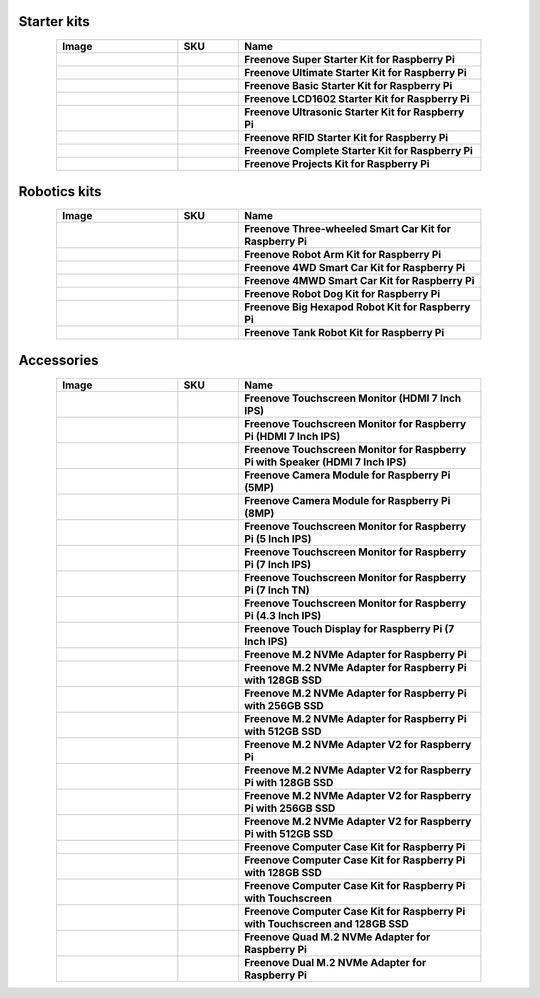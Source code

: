 


Starter kits
----------------------------------------------------------------

.. list-table:: 
   :header-rows: 1 
   :width: 85%
   :align: center
   :widths: 6 3 12
   :class: product-table
   
   * -  Image
     -  SKU
     -  Name

   * -  .. centered:: |FNK0019.MAIN|
     -  .. centered:: :Freenove:`fnk0019 <fnk0019>`
     -  **Freenove Super Starter Kit for Raspberry Pi**

   * -  .. centered:: |FNK0020.MAIN|
     -  .. centered:: :Freenove:`fnk0020 <fnk0020>`
     -  **Freenove Ultimate Starter Kit for Raspberry Pi**

   * -  .. centered:: |FNK0022.MAIN|
     -  .. centered:: :Freenove:`fnk0022 <fnk0022>`
     -  **Freenove Basic Starter Kit for Raspberry Pi**

   * -  .. centered:: |FNK0023.MAIN|
     -  .. centered:: :Freenove:`fnk0023 <fnk0023>`
     -  **Freenove LCD1602 Starter Kit for Raspberry Pi**

   * -  .. centered:: |FNK0024.MAIN|
     -  .. centered:: :Freenove:`fnk0024 <fnk0024>`  
     -  **Freenove Ultrasonic Starter Kit for Raspberry Pi**

   * -  .. centered:: |FNK0025.MAIN|
     -  .. centered:: :Freenove:`fnk0025 <fnk0025>` 
     -  **Freenove RFID Starter Kit for Raspberry Pi**

   * -  .. centered:: |FNK0066.MAIN|
     -  .. centered:: :Freenove:`fnk0066 <fnk0066>`
     -  **Freenove Complete Starter Kit for Raspberry Pi**
  
   * -  .. centered:: |FNK0054.MAIN|
     -  .. centered:: :Freenove:`fnk0054 <fnk0054>`
     -  **Freenove Projects Kit for Raspberry Pi**

.. |FNK0019.MAIN| image:: ../_static/products/RaspberryPi/FNK0019.MAIN.jpg    
.. |FNK0020.MAIN| image:: ../_static/products/RaspberryPi/FNK0020.MAIN.jpg   
.. |FNK0022.MAIN| image:: ../_static/products/RaspberryPi/FNK0022.MAIN.jpg   
.. |FNK0023.MAIN| image:: ../_static/products/RaspberryPi/FNK0023.MAIN.jpg    
.. |FNK0024.MAIN| image:: ../_static/products/RaspberryPi/FNK0024.MAIN.jpg    
.. |FNK0025.MAIN| image:: ../_static/products/RaspberryPi/FNK0025.MAIN.jpg    
.. |FNK0066.MAIN| image:: ../_static/products/RaspberryPi/FNK0066.MAIN.jpg    
.. |FNK0054.MAIN| image:: ../_static/products/RaspberryPi/FNK0054.MAIN.jpg    

Robotics kits
----------------------------------------------------------------

.. list-table:: 
   :header-rows: 1 
   :width: 85%
   :align: center
   :widths: 6 3 12
   :class: product-table
   
   * -  Image
     -  SKU
     -  Name

   * -  .. centered:: |FNK0021.MAIN|
     -  .. centered:: :Freenove:`fnk0021 <fnk0021>`
     -  **Freenove Three-wheeled Smart Car Kit for Raspberry Pi**

   * -  .. centered:: |FNK0036.MAIN|
     -  .. centered:: :Freenove:`fnk0036 <fnk0036>`
     -  **Freenove Robot Arm Kit for Raspberry Pi**

   * -  .. centered:: |FNK0043.MAIN|
     -  .. centered:: :Freenove:`fnk0043 <fnk0043>`
     -  **Freenove 4WD Smart Car Kit for Raspberry Pi**

   * -  .. centered:: |FNK0043B.MAIN|
     -  .. centered:: :Freenove:`fnk0043 <fnk0043>`
     -  **Freenove 4MWD Smart Car Kit for Raspberry Pi**

   * -  .. centered:: |FNK0050.MAIN|
     -  .. centered:: :Freenove:`FNK0050 <fnk0050>`
     -  **Freenove Robot Dog Kit for Raspberry Pi**

   * -  .. centered:: |FNK0052.MAIN|
     -  .. centered:: :Freenove:`FNK0052 <fnk0052>`  
     -  **Freenove Big Hexapod Robot Kit for Raspberry Pi**

   * -  .. centered:: |FNK0077.MAIN|
     -  .. centered:: :Freenove:`fnk0077 <fnk0077>`
     -  **Freenove Tank Robot Kit for Raspberry Pi**

.. |FNK0021.MAIN| image:: ../_static/products/RaspberryPi/FNK0021.MAIN.jpg
.. |FNK0036.MAIN| image:: ../_static/products/RaspberryPi/FNK0036.MAIN.jpg
.. |FNK0043.MAIN| image:: ../_static/products/RaspberryPi/FNK0043.MAIN.jpg
.. |FNK0043B.MAIN| image:: ../_static/products/RaspberryPi/FNK0043B.MAIN.jpg
.. |FNK0050.MAIN| image:: ../_static/products/RaspberryPi/FNK0050.MAIN.jpg
.. |FNK0052.MAIN| image:: ../_static/products/RaspberryPi/FNK0052.MAIN.jpg
.. |FNK0077.MAIN| image:: ../_static/products/RaspberryPi/FNK0077.MAIN.jpg

Accessories
-------------------------------------------------------------------

.. list-table:: 
   :header-rows: 1 
   :width: 85%
   :align: center
   :widths: 6 3 12
   :class: product-table
   
   * -  Image
     -  SKU
     -  Name

   * -  .. centered:: |FNK0055A|
     -  .. centered:: :Freenove:`FNK0055A <fnk0055>`
     -  **Freenove Touchscreen Monitor (HDMI 7 Inch IPS)**

   * -  .. centered:: |FNK0055C|
     -  .. centered:: :Freenove:`FNK0055C <fnk0055>`
     -  **Freenove Touchscreen Monitor for Raspberry Pi (HDMI 7 Inch IPS)**

   * -  .. centered:: |FNK0055D|
     -  .. centered:: :Freenove:`FNK0055D <fnk0055>`
     -  **Freenove Touchscreen Monitor for Raspberry Pi with Speaker (HDMI 7 Inch IPS)**

   * -  .. centered:: |FNK0056|
     -  .. centered:: :Freenove:`FNK0056 <FNK0056>`
     -  **Freenove Camera Module for Raspberry Pi (5MP)**

   * -  .. centered:: |FNK0056B|
     -  .. centered:: :Freenove:`FNK0056B <FNK0056>`
     -  **Freenove Camera Module for Raspberry Pi (8MP)**

   * -  .. centered:: |FNK0078A|
     -  .. centered:: :Freenove:`FNK0078A <FNK0078>`
     -  **Freenove Touchscreen Monitor for Raspberry Pi (5 Inch IPS)**

   * -  .. centered:: |FNK0078B|
     -  .. centered:: :Freenove:`FNK0078B <FNK0078>`
     -  **Freenove Touchscreen Monitor for Raspberry Pi (7 Inch IPS)**

   * -  .. centered:: |FNK0078C|
     -  .. centered:: :Freenove:`FNK0078C <FNK0078>`
     -  **Freenove Touchscreen Monitor for Raspberry Pi (7 Inch TN)**

   * -  .. centered:: |FNK0078D|
     -  .. centered:: :Freenove:`FNK0078D <FNK0078>`
     -  **Freenove Touchscreen Monitor for Raspberry Pi (4.3 Inch IPS)**

   * -  .. centered:: |FNK0078H|
     -  .. centered:: :Freenove:`FNK0078H <FNK0078>`
     -  **Freenove Touch Display for Raspberry Pi (7 Inch IPS)**

   * -  .. centered:: |FNK0098A|
     -  .. centered:: :Freenove:`FNK0098A <fnk0098>`
     -  **Freenove M.2 NVMe Adapter for Raspberry Pi**

   * -  .. centered:: |FNK0098B|
     -  .. centered:: :Freenove:`FNK0098B <fnk0098>`
     -  **Freenove M.2 NVMe Adapter for Raspberry Pi with 128GB SSD**

   * -  .. centered:: |FNK0098C|
     -  .. centered:: :Freenove:`FNK0098C <fnk0098>`
     -  **Freenove M.2 NVMe Adapter for Raspberry Pi with 256GB SSD**

   * -  .. centered:: |FNK0098D|
     -  .. centered:: :Freenove:`FNK0098D <fnk0098>`
     -  **Freenove M.2 NVMe Adapter for Raspberry Pi with 512GB SSD**

   * -  .. centered:: |FNK0098H|
     -  .. centered:: :Freenove:`FNK0098D <fnk0098>`
     -  **Freenove M.2 NVMe Adapter V2 for Raspberry Pi**

   * -  .. centered:: |FNK0098K|
     -  .. centered:: :Freenove:`FNK0098D <fnk0098>`
     -  **Freenove M.2 NVMe Adapter V2 for Raspberry Pi with 128GB SSD**

   * -  .. centered:: |FNK0098L|
     -  .. centered:: :Freenove:`FNK0098D <fnk0098>`
     -  **Freenove M.2 NVMe Adapter V2 for Raspberry Pi with 256GB SSD**

   * -  .. centered:: |FNK0098M|
     -  .. centered:: :Freenove:`FNK0098D <fnk0098>`
     -  **Freenove M.2 NVMe Adapter V2 for Raspberry Pi with 512GB SSD**

   * -  .. centered:: |FNK0100A|
     -  .. centered:: :Freenove:`FNK0100A <fnk0100>`
     -  **Freenove Computer Case Kit for Raspberry Pi**

   * -  .. centered:: |FNK0100B|
     -  .. centered:: :Freenove:`FNK0100B <fnk0100>`
     -  **Freenove Computer Case Kit for Raspberry Pi with 128GB SSD**

   * -  .. centered:: |FNK0100H|
     -  .. centered:: :Freenove:`FNK0100H <fnk0100>`
     -  **Freenove Computer Case Kit for Raspberry Pi with Touchscreen**

   * -  .. centered:: |FNK0100K|
     -  .. centered:: :Freenove:`FNK0100K <fnk0100>`
     -  **Freenove Computer Case Kit for Raspberry Pi with Touchscreen and 128GB SSD**

   * -  .. centered:: |FNK0105A|
     -  .. centered:: :Freenove:`FNK0105A <fnk0105>`
     -  **Freenove Quad M.2 NVMe Adapter for Raspberry Pi**

   * -  .. centered:: |FNK0105H|
     -  .. centered:: :Freenove:`FNK0105H <fnk0105>`
     -  **Freenove Dual M.2 NVMe Adapter for Raspberry Pi**

.. |FNK0055A| image:: ../_static/products/RaspberryPi/FNK0055A.png
.. |FNK0055C| image:: ../_static/products/RaspberryPi/FNK0055C.png
.. |FNK0055D| image:: ../_static/products/RaspberryPi/FNK0055D.png
.. |FNK0056| image:: ../_static/products/RaspberryPi/FNK0056.png
.. |FNK0056B| image:: ../_static/products/RaspberryPi/FNK0056B.png
.. |FNK0078A| image:: ../_static/products/RaspberryPi/FNK0078A.png
.. |FNK0078B| image:: ../_static/products/RaspberryPi/FNK0078B.png
.. |FNK0078C| image:: ../_static/products/RaspberryPi/FNK0078C.png
.. |FNK0078D| image:: ../_static/products/RaspberryPi/FNK0078D.png
.. |FNK0078H| image:: ../_static/products/RaspberryPi/FNK0078H.png
.. |FNK0098A| image:: ../_static/products/RaspberryPi/FNK0098A.png
.. |FNK0098B| image:: ../_static/products/RaspberryPi/FNK0098B.png
.. |FNK0098C| image:: ../_static/products/RaspberryPi/FNK0098C.png
.. |FNK0098D| image:: ../_static/products/RaspberryPi/FNK0098D.png
.. |FNK0098H| image:: ../_static/products/RaspberryPi/FNK0098H.png
.. |FNK0098K| image:: ../_static/products/RaspberryPi/FNK0098K.png
.. |FNK0098L| image:: ../_static/products/RaspberryPi/FNK0098L.png
.. |FNK0098M| image:: ../_static/products/RaspberryPi/FNK0098M.png
.. |FNK0100A| image:: ../_static/products/RaspberryPi/FNK0100A.png
.. |FNK0100B| image:: ../_static/products/RaspberryPi/FNK0100B.png
.. |FNK0100H| image:: ../_static/products/RaspberryPi/FNK0100H.png
.. |FNK0100K| image:: ../_static/products/RaspberryPi/FNK0100K.png
.. |FNK0105A| image:: ../_static/products/RaspberryPi/FNK0105A.jpg
.. |FNK0105H| image:: ../_static/products/RaspberryPi/FNK0105H.jpg